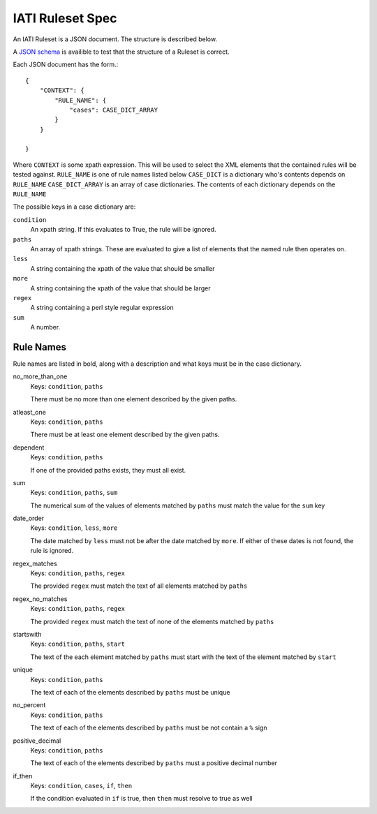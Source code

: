 
IATI Ruleset Spec
=================

An IATI Ruleset is a JSON document. The structure is described below.

A `JSON schema <https://github.com/IATI/IATI-Rulesets/blob/version-2.01/schema.json>`_ is availible to test that the structure of a Ruleset is correct.

Each JSON document has the form.::

    {
        "CONTEXT": {
            "RULE_NAME": {
                "cases": CASE_DICT_ARRAY
            }
        }

    }

Where ``CONTEXT`` is some xpath expression. This will be used to select the XML elements that the contained rules will be tested against.
``RULE_NAME`` is one of rule names listed below
``CASE_DICT`` is a dictionary who's contents depends on ``RULE_NAME``
``CASE_DICT_ARRAY`` is an array of case dictionaries. The contents of each dictionary depends on the ``RULE_NAME``

The possible keys in a case dictionary are:

``condition``
    An xpath string. If this evaluates to True, the rule will be ignored.
``paths``
    An array of xpath strings. These are evaluated to give a list of elements that the named rule then operates on.
``less``
    A string containing the xpath of the value that should be smaller
``more``
    A string containing the xpath of the value that should be larger
``regex``
    A string containing a perl style regular expression
``sum``
    A number.

Rule Names
----------

Rule names are listed in bold, along with a description and what keys must be in the case dictionary.


no_more_than_one
    Keys: ``condition``, ``paths``

    There must be no more than one element described by the given paths.

atleast_one
    Keys: ``condition``, ``paths``

    There must be at least one element described by the given paths.

dependent
    Keys: ``condition``, ``paths``

    If one of the provided paths exists, they must all exist.

sum
    Keys: ``condition``, ``paths``, ``sum``

    The numerical sum of the values of elements matched by ``paths`` must match the value for the ``sum`` key

date_order
    Keys: ``condition``, ``less``, ``more``

    The date matched by ``less`` must not be after the date matched by ``more``. If either of these dates is not found, the rule is ignored.

regex_matches
    Keys: ``condition``, ``paths``, ``regex``

    The provided ``regex`` must match the text of all elements matched by ``paths``

regex_no_matches
    Keys: ``condition``, ``paths``, ``regex``

    The provided ``regex`` must match the text of none of the elements matched by ``paths``

startswith
    Keys: ``condition``, ``paths``, ``start``

    The text of the each element matched by ``paths`` must start with the text of the element matched by ``start``

unique
    Keys: ``condition``, ``paths``

    The text of each of the elements described by ``paths`` must be unique

no_percent
    Keys: ``condition``, ``paths``

    The text of each of the elements described by ``paths`` must be not contain a ``%`` sign

positive_decimal
    Keys: ``condition``, ``paths``

    The text of each of the elements described by ``paths`` must a positive decimal number

if_then
    Keys: ``condition``, ``cases``, ``if``, ``then``

    If the condition evaluated in ``if`` is true, then ``then`` must resolve to true as well




